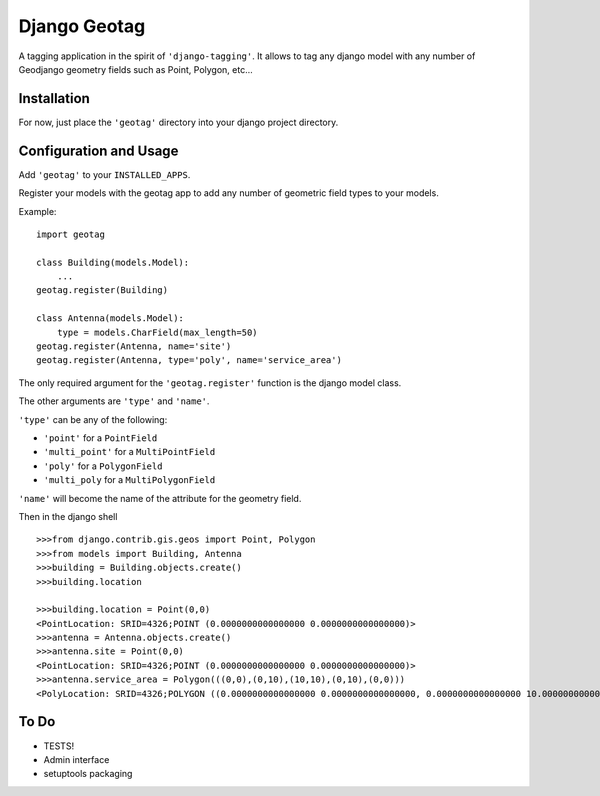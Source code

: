 Django Geotag
=================

A tagging application in the spirit of ``'django-tagging'``.
It allows to tag any django model with any number of Geodjango geometry fields
such as Point, Polygon, etc...

Installation
------------
For now, just place the ``'geotag'`` directory into your django project
directory.

Configuration and Usage
-----------------------

Add ``'geotag'`` to your ``INSTALLED_APPS``.

Register your models with the geotag app to add any number of
geometric field types to your models.

Example::

    import geotag

    class Building(models.Model):
        ...
    geotag.register(Building)

    class Antenna(models.Model):
        type = models.CharField(max_length=50)
    geotag.register(Antenna, name='site')
    geotag.register(Antenna, type='poly', name='service_area')

The only required argument for the ``'geotag.register'`` function is the
django model class. 

The other arguments are ``'type'`` and ``'name'``.

``'type'`` can be any of the following:

* ``'point'`` for a ``PointField``
* ``'multi_point'`` for a ``MultiPointField``
* ``'poly'`` for a ``PolygonField``
* ``'multi_poly`` for a ``MultiPolygonField``

``'name'`` will become the name of the attribute for the geometry field.

Then in the django shell

::

 >>>from django.contrib.gis.geos import Point, Polygon
 >>>from models import Building, Antenna
 >>>building = Building.objects.create()
 >>>building.location

 >>>building.location = Point(0,0)
 <PointLocation: SRID=4326;POINT (0.0000000000000000 0.0000000000000000)>
 >>>antenna = Antenna.objects.create()
 >>>antenna.site = Point(0,0)
 <PointLocation: SRID=4326;POINT (0.0000000000000000 0.0000000000000000)>
 >>>antenna.service_area = Polygon(((0,0),(0,10),(10,10),(0,10),(0,0)))
 <PolyLocation: SRID=4326;POLYGON ((0.0000000000000000 0.0000000000000000, 0.0000000000000000 10.0000000000000000, 10.0000000000000000 10.0000000000000000, 0.0000000000000000 10.0000000000000000, 0.0000000000000000 0.0000000000000000))>

To Do
-----

* TESTS!
* Admin interface
* setuptools packaging
